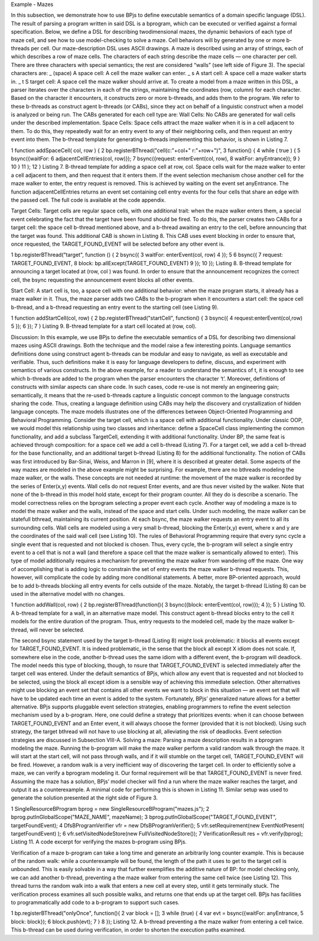 Example - Mazes

In this subsection, we demonstrate how to use BPjs to define executable semantics of a domain specific language (DSL). The result of parsing a program written in said DSL is a bprogram, which can be executed or verified against a formal specification. Below, we define a DSL for describing twodimensional mazes, the dynamic behaviors of each type of maze cell, and see how to use model-checking to solve a maze. Cell behaviors will by generated by one or more b-threads per cell.
Our maze-description DSL uses ASCII drawings. A maze is described using an array of strings, each of which describes a row of maze cells. The characters of each string describe the maze cells — one character per cell. There are three characters with special semantics; the rest are considered “walls” (see left side of Figure 3). The special characters are:
_ (space) A space cell: A cell the maze walker can enter.
_ s A start cell: A space cell a maze walker starts in.
_ t S target cell: A space cell the maze walker should arrive at.
To create a model from a maze written in this DSL, a parser iterates over the characters in each of the strings, maintaining the coordinates (row, column) for each character. Based on the character it encounters, it constructs zero or more b-threads, and adds them to the program. We refer to these b-threads as construct agent b-threads (or CABs), since they act on behalf of a linguistic construct when a model is analyzed or being run.
The CABs generated for each cell type are: 
Wall Cells: No CABs are generated for wall cells under the described implementation.
Space Cells: Space cells attract the maze walker when it is in a cell adjacent to them. To do this, they repeatedly wait for an entry event to any of their neighboring cells, and then request an entry event into them. The b-thread template for generating b-threads implementing this behavior, is shown in
Listing 7.

1 function addSpaceCell( col, row ) {
2 bp.registerBThread("cell(c:"+col+" r:"+row+")",
3 function() {
4 while ( true ) {
5 bsync({waitFor:
6 adjacentCellEntries(col, row)});
7 bsync({request: enterEvent(col, row),
8 waitFor: anyEntrance});
9 }
10 }
11 );
12 }
Listing 7. B-thread template for adding a space cell at row, col. Space cells
wait for the maze walker to enter a cell adjacent to them, and then request
that it enters them. If the event selection mechanism chose another cell for the
maze walker to enter, the entry request is removed. This is achieved by waiting
on the event set anyEntrance. The function adjacentCellEntries
returns an event set containing cell entry events for the four cells that share
an edge with the passed cell. The full code is available at the code appendix.

Target Cells: Target cells are regular space cells, with one additional trait: when the maze walker enters them, a special event celebrating the fact that the target have been found should be fired. To do this, the parser creates two CABs for a target cell: the space cell b-thread mentioned above, and
a b-thread awaiting an entry to the cell, before announcing that the target was found. This additional CAB is shown in Listing 8. This CAB uses event blocking in order to ensure that, once requested, the TARGET_FOUND_EVENT will be selected before any other event is.

1 bp.registerBThread("target", function () {
2 bsync({
3 waitFor: enterEvent(col, row)
4 });
5
6 bsync({
7 request: TARGET_FOUND_EVENT,
8 block: bp.allExcept(TARGET_FOUND_EVENT)
9 });
10 });
Listing 8. B-thread template for announcing a target located at (row, col
) was found. In order to ensure that the announcement recognizes the correct
cell, the bsync requesting the announcement event blocks all other events.

Start Cell: A start cell is, too, a space cell with one additional behavior: when the maze program starts, it already has a maze walker in it. Thus, the maze parser adds two CABs to the b-program when it encounters a start cell: the space cell b-thread, and a b-thread requesting an entry event to the
starting cell (see Listing 9).

1 function addStartCell(col, row) {
2 bp.registerBThread("startCell", function() {
3 bsync({
4 request:enterEvent(col,row)
5 });
6 });
7 }
Listing 9. B-thread template for a start cell located at (row, col).

Discussion: In this example, we use BPjs to define the executable semantics of a DSL for describing two dimensional mazes using ASCII drawings. Both the technique and the model raise a few interesting points. Language semantics definitions done using construct agent b-threads can be modular and easy to navigate, as well as executable and verifiable. Thus, such definitions make it is easy for language developers to define, discuss, and experiment with semantics of various constructs. In the above example, for a reader to understand the semantics of t, it is enough to see which b-threads are added to the program when the parser encounters the character ‘t’. Moreover, definitions of constructs with similar aspects can share code. In such cases, code re-use is not merely an engineering gain; semantically, it means that the re-used b-threads capture a linguistic concept
common to the language constructs sharing the code. Thus, creating a language definition using CABs may help the discovery and crystallization of hidden language concepts.
The maze models illustrates one of the differences between Object-Oriented Programming and Behavioral Programming. Consider the target cell, which is a space cell with additional
functionality. Under classic OOP, we would model this relationship using two classes and inheritance: define a SpaceCell class implementing the common functionality, and add a subclass TargetCell, extending it with additional functionality.
Under BP, the same feat is achieved through composition: for a space cell we add a cell b-thread (Listing 7). For a target cell, we add a cell b-thread for the base functionality, and an additional target b-thread (Listing 8) for the additional functionality. The notion of CABs was first introduced by Bar-Sinai,
Weiss, and Marron in [9], where it is described at greater detail.
Some aspects of the way mazes are modeled in the above example might be surprising. For example, there are no bthreads modeling the maze walker, or the walls. These concepts are not needed at runtime: the movement of the maze walker is recorded by the series of Enter(x,y) events. Wall cells do not request Enter events, and are thus never visited by the walker. Note that none of the b-thread in this model hold state, except for their program counter. All they do is describe a scenario. The model correctness relies on the bprogram selecting a proper event each cycle. Another way of modeling a maze is to model the maze walker and the walls, instead of the space and start cells.
Under such modeling, the maze walker can be statefull bthread, maintaining its current position. At each bsync, the maze walker requests an entry event to all its surrounding cells.
Wall cells are modeled using a very small b-thread, blocking the Enter(x,y) event, where x and y are the coordinates of the said wall cell (see Listing 10). The rules of Behavioral Programming require that every sync cycle a single event that is requested and not blocked is chosen. Thus, every cycle, the
b-program will select a single entry event to a cell that is not a wall (and therefore a space cell that the maze walker is semantically allowed to enter). This type of model additionally requires a mechanism for preventing the maze walker from wandering off the maze. One way of accomplishing that is adding logic to constrain the set of entry events the maze walker b-thread requests. This, however, will complicate the code by adding more conditional statements. A better, more
BP-oriented approach, would be to add b-threads blocking all entry events for cells outside of the maze. Notably, the target b-thread (Listing 8) can be used in the alternative model with no changes.

1 function addWall(col, row) {
2 bp.registerBThread(function(){
3 bsync({block: enterEvent(col, row)});
4 });
5 }
Listing 10. A b-thread template for a wall, in an alternative maze model.
This construct agent b-thread blocks entry to the cell it models for the entire
duration of the program. Thus, entry requests to the modeled cell, made by
the maze walker b-thread, will never be selected.

The second bsync statement used by the target b-thread (Listing 8) might look problematic: it blocks all events except for TARGET_FOUND_EVENT. It is indeed problematic, in the sense that the block all except X idiom does not scale. If, somewhere else in the code, another b-thread uses the same idiom with a different event, the b-program will deadlock. The model needs this type of blocking, though, to  nsure that TARGET_FOUND_EVENT is selected immediately after the target cell was entered.
Under the default semantics of BPjs, which allow any event that is requested and not blocked to be selected, using the block all except idiom is a sensible way of achieving this immediate selection. Other alternatives might use blocking an event set that contains all other events we want to block in this situation — an event set that will have to be updated each time an event is added to the system. Fortunately, BPjs’ generalized nature allows for a better alternative.
BPjs supports pluggable event selection strategies, enabling programmers to refine the event selection mechanism used by a b-program. Here, one could define a strategy that prioritizes events: when it can choose between TARGET_FOUND_EVENT and an Enter event, it will always choose the former (provided that it is not blocked). Using such strategy, the target bthread will not have to use blocking at all, alleviating the risk of deadlocks. Event selection strategies are discussed in Subsection VIII-A.
Solving a maze: Parsing a maze description results in a bprogram modeling the maze. Running the b-program will make the maze walker perform a valid random walk through the maze. It will start at the start cell, will not pass through walls, and if it will stumble on the target cell, TARGET_FOUND_EVENT
will be fired. However, a random walk is a very inefficient way of discovering the target cell.
In order to efficiently solve a maze, we can verify a bprogram modeling it. Our formal requirement will be that TARGET_FOUND_EVENT is never fired. Assuming the maze has a solution, BPjs’ model checker will find a run where the maze walker reaches the target, and output it as a counterexample.
A minimal code for performing this is shown in Listing 11.
Similar setup was used to generate the solution presented at the right side of Figure 3.

1 SingleResourceBProgram bprog = new
SingleResourceBProgram("mazes.js");
2 bprog.putInGlobalScope("MAZE_NAME", mazeName);
3 bprog.putInGlobalScope("TARGET_FOUND_EVENT",
targetFoundEvent);
4 DfsBProgramVerifier vfr = new DfsBProgramVerifier();
5 vfr.setRequirement(new EventNotPresent(
targetFoundEvent) );
6 vfr.setVisitedNodeStore(new FullVisitedNodeStore());
7 VerificationResult res = vfr.verify(bprog);
Listing 11. A code excerpt for verifying the mazes b-program using BPjs.

Verification of a maze b-program can take a long time and generate an arbitrarily long counter  example. This is because of the random walk: while a counterexample will be found, the length of the path it uses to get to the target cell is unbounded. This is easily solvable in a way that further exemplifies the additive nature of BP: for model checking only, we can add another b-thread, preventing a the maze walker from entering the same cell twice (see Listing 12). This thread turns the
random walk into a walk that enters a new cell at every step, until it gets terminally stuck. The verification process examines all such possible walks, and returns one that ends up at the target cell. BPjs has facilities to programmatically add code to a b-program to support such cases.



1 bp.registerBThread("onlyOnce", function(){
2 var block = [];
3 while (true) {
4 var evt = bsync({waitFor: anyEntrance,
5 block: block});
6 block.push(evt);
7 }
8 });
Listing 12. A b-thread preventing a the maze walker from entering a cell
twice. This b-thread can be used during verification, in order to shorten the
execution paths examined.


